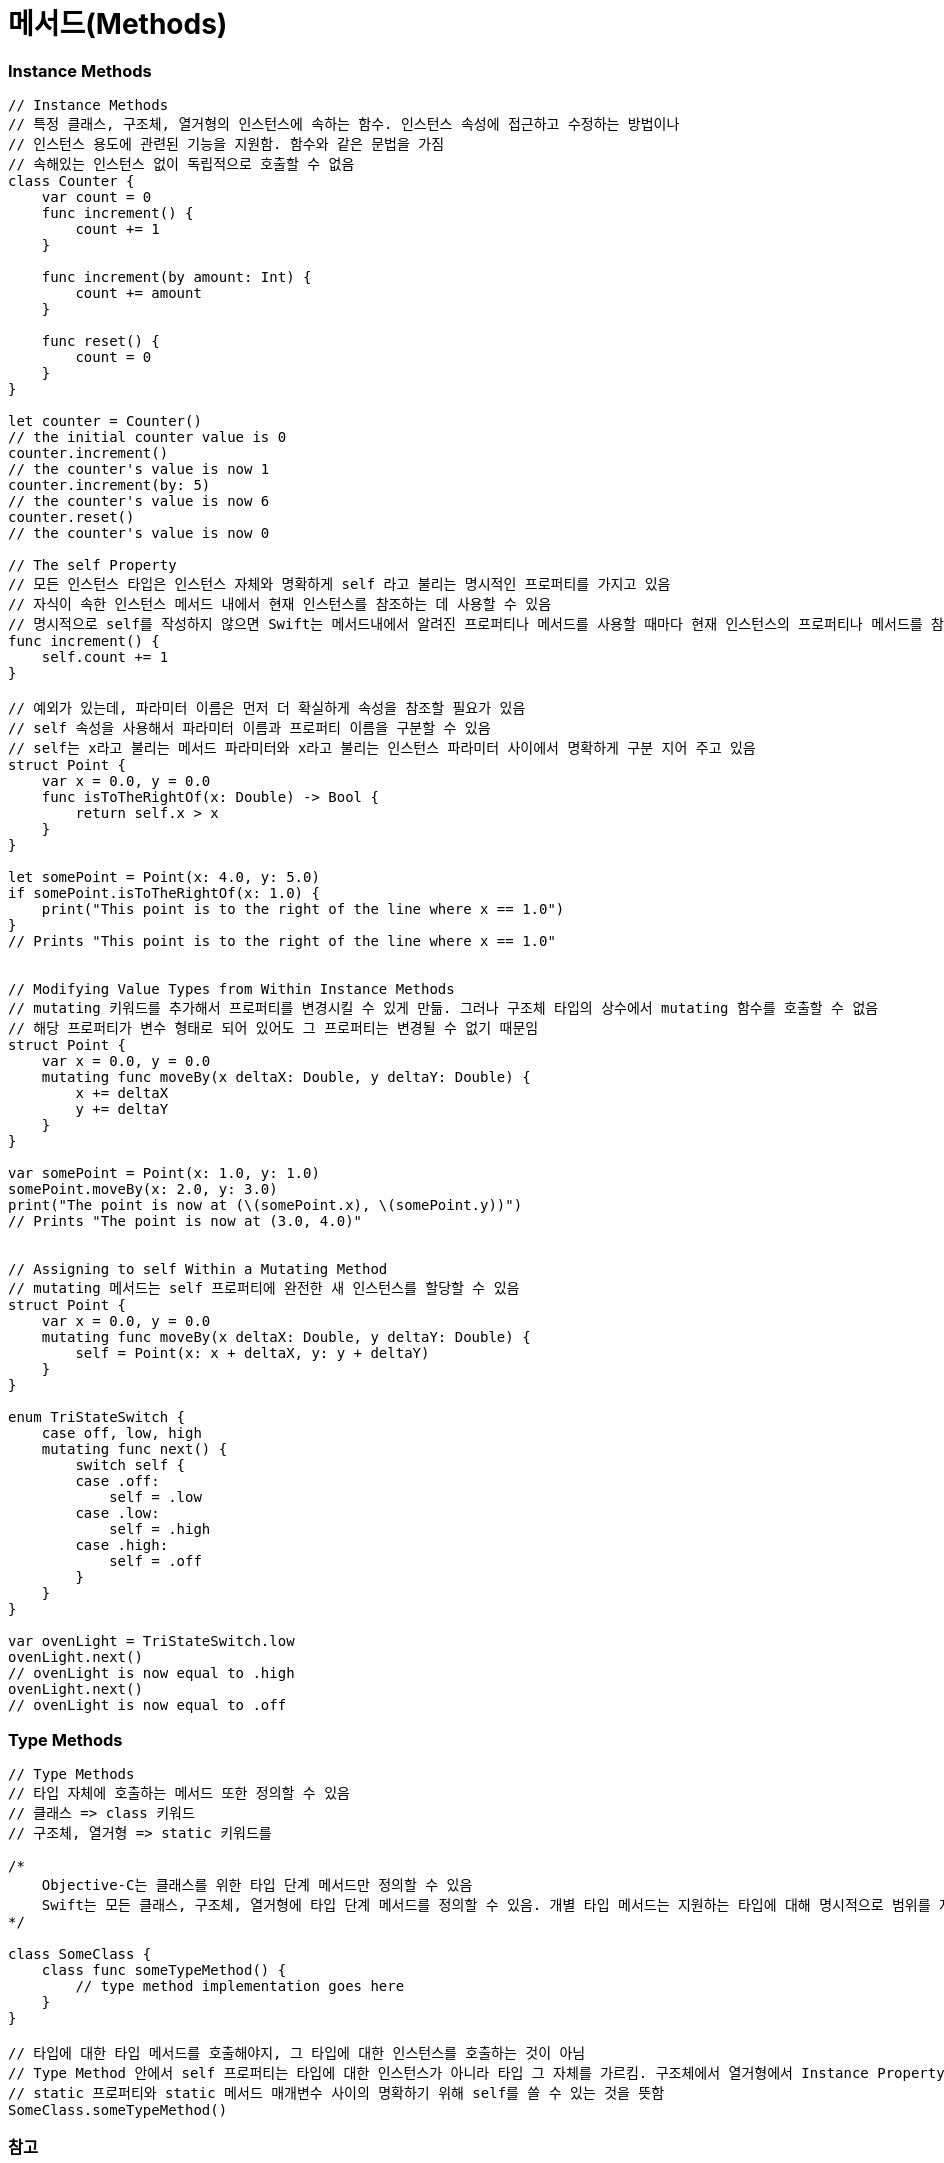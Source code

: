 = 메서드(Methods)

=== Instance Methods

[source, swift]
----
// Instance Methods
// 특정 클래스, 구조체, 열거형의 인스턴스에 속하는 함수. 인스턴스 속성에 접근하고 수정하는 방법이나
// 인스턴스 용도에 관련된 기능을 지원함. 함수와 같은 문법을 가짐
// 속해있는 인스턴스 없이 독립적으로 호출할 수 없음
class Counter {
    var count = 0
    func increment() {
        count += 1
    }

    func increment(by amount: Int) {
        count += amount
    }

    func reset() {
        count = 0
    }
}

let counter = Counter()
// the initial counter value is 0
counter.increment()
// the counter's value is now 1
counter.increment(by: 5)
// the counter's value is now 6
counter.reset()
// the counter's value is now 0

// The self Property
// 모든 인스턴스 타입은 인스턴스 자체와 명확하게 self 라고 불리는 명시적인 프로퍼티를 가지고 있음
// 자식이 속한 인스턴스 메서드 내에서 현재 인스턴스를 참조하는 데 사용할 수 있음
// 명시적으로 self를 작성하지 않으면 Swift는 메서드내에서 알려진 프로퍼티나 메서드를 사용할 때마다 현재 인스턴스의 프로퍼티나 메서드를 참조할 것을 가정하고 있음
func increment() {
    self.count += 1
}

// 예외가 있는데, 파라미터 이름은 먼저 더 확실하게 속성을 참조할 필요가 있음
// self 속성을 사용해서 파라미터 이름과 프로퍼티 이름을 구분할 수 있음
// self는 x라고 불리는 메서드 파라미터와 x라고 불리는 인스턴스 파라미터 사이에서 명확하게 구분 지어 주고 있음
struct Point {
    var x = 0.0, y = 0.0
    func isToTheRightOf(x: Double) -> Bool {
        return self.x > x
    }
}

let somePoint = Point(x: 4.0, y: 5.0)
if somePoint.isToTheRightOf(x: 1.0) {
    print("This point is to the right of the line where x == 1.0")
}
// Prints "This point is to the right of the line where x == 1.0"


// Modifying Value Types from Within Instance Methods
// mutating 키워드를 추가해서 프로퍼티를 변경시킬 수 있게 만듦. 그러나 구조체 타입의 상수에서 mutating 함수를 호출할 수 없음
// 해당 프로퍼티가 변수 형태로 되어 있어도 그 프로퍼티는 변경될 수 없기 때문임
struct Point {
    var x = 0.0, y = 0.0
    mutating func moveBy(x deltaX: Double, y deltaY: Double) {
        x += deltaX
        y += deltaY
    }
}

var somePoint = Point(x: 1.0, y: 1.0)
somePoint.moveBy(x: 2.0, y: 3.0)
print("The point is now at (\(somePoint.x), \(somePoint.y))")
// Prints "The point is now at (3.0, 4.0)"


// Assigning to self Within a Mutating Method
// mutating 메서드는 self 프로퍼티에 완전한 새 인스턴스를 할당할 수 있음
struct Point {
    var x = 0.0, y = 0.0
    mutating func moveBy(x deltaX: Double, y deltaY: Double) {
        self = Point(x: x + deltaX, y: y + deltaY)
    }
}

enum TriStateSwitch {
    case off, low, high
    mutating func next() {
        switch self {
        case .off:
            self = .low
        case .low:
            self = .high
        case .high:
            self = .off
        }
    }
}

var ovenLight = TriStateSwitch.low
ovenLight.next()
// ovenLight is now equal to .high
ovenLight.next()
// ovenLight is now equal to .off
----

=== Type Methods

[source, swift]
----
// Type Methods
// 타입 자체에 호출하는 메서드 또한 정의할 수 있음
// 클래스 => class 키워드
// 구조체, 열거형 => static 키워드를

/*
    Objective-C는 클래스를 위한 타입 단계 메서드만 정의할 수 있음
    Swift는 모든 클래스, 구조체, 열거형에 타입 단계 메서드를 정의할 수 있음. 개별 타입 메서드는 지원하는 타입에 대해 명시적으로 범위를 지정함
*/

class SomeClass {
    class func someTypeMethod() {
        // type method implementation goes here
    }
}

// 타입에 대한 타입 메서드를 호출해야지, 그 타입에 대한 인스턴스를 호출하는 것이 아님
// Type Method 안에서 self 프로퍼티는 타입에 대한 인스턴스가 아니라 타입 그 자체를 가르킴. 구조체에서 열거형에서 Instance Property와 인스턴스 메서드 매개변수처럼
// static 프로퍼티와 static 메서드 매개변수 사이의 명확하기 위해 self를 쓸 수 있는 것을 뜻함
SomeClass.someTypeMethod()
----

=== 참고
* https://developer.apple.com/library/ios/documentation/Swift/Conceptual/Swift_Programming_Language/[Swift Language Guide]
* http://www.kyobobook.co.kr/product/detailViewKor.laf?ejkGb=KOR&mallGb=KOR&barcode=9791162240052&orderClick=LAH&Kc=[스위프트 프로그래밍:Swift4]